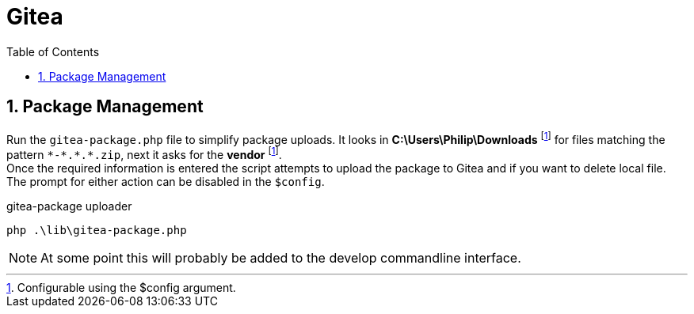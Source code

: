 = Gitea
:experimental:
:icons: font
:source-highlighter: highlight.js
:sectnums: |,all|
:toc: auto

== Package Management

Run the `gitea-package.php` file to simplify package uploads. It looks in *C:\Users\Philip\Downloads* footnote:configuration[Configurable using the $config argument.] for files matching the pattern `\*-*.\*.*.zip`, next it asks for the *vendor* footnote:configuration[]. +
Once the required information is entered the script attempts to upload the package to Gitea and if you want to delete local file. The prompt for either action can be disabled in the `$config`.

.gitea-package uploader
[source,shell]
----
php .\lib\gitea-package.php
----

NOTE: At some point this will probably be added to the develop commandline interface.
